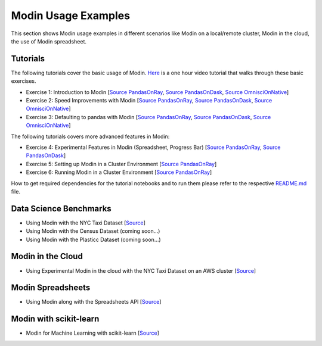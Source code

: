 Modin Usage Examples
====================

This section shows Modin usage examples in different scenarios like Modin on a local/remote cluster,
Modin in the cloud, the use of Modin spreadsheet.

Tutorials
'''''''''

The following tutorials cover the basic usage of Modin. `Here <https://www.youtube.com/watch?v=NglkafEmbhE>`_ is a one hour video tutorial that walks through these basic exercises.

- Exercise 1: Introduction to Modin [`Source PandasOnRay <https://github.com/modin-project/modin/blob/master/examples/tutorial/jupyter/execution/pandas_on_ray/local/exercise_1.ipynb>`__, `Source PandasOnDask <https://github.com/modin-project/modin/blob/master/examples/tutorial/jupyter/execution/pandas_on_dask/local/exercise_1.ipynb>`__, `Source OmnisciOnNative <https://github.com/modin-project/modin/blob/master/examples/tutorial/jupyter/execution/omnisci_on_native/local/exercise_1.ipynb>`__]
- Exercise 2: Speed Improvements with Modin [`Source PandasOnRay <https://github.com/modin-project/modin/blob/master/examples/tutorial/jupyter/execution/pandas_on_ray/local/exercise_2.ipynb>`__, `Source PandasOnDask <https://github.com/modin-project/modin/blob/master/examples/tutorial/jupyter/execution/pandas_on_dask/local/exercise_2.ipynb>`__, `Source OmnisciOnNative <https://github.com/modin-project/modin/blob/master/examples/tutorial/jupyter/execution/omnisci_on_native/local/exercise_2.ipynb>`__]
- Exercise 3: Defaulting to pandas with Modin [`Source PandasOnRay <https://github.com/modin-project/modin/blob/master/examples/tutorial/jupyter/execution/pandas_on_ray/local/exercise_3.ipynb>`__, `Source PandasOnDask <https://github.com/modin-project/modin/blob/master/examples/tutorial/jupyter/execution/pandas_on_dask/local/exercise_3.ipynb>`__, `Source OmnisciOnNative <https://github.com/modin-project/modin/blob/master/examples/tutorial/jupyter/execution/omnisci_on_native/local/exercise_3.ipynb>`__]

The following tutorials covers more advanced features in Modin:

- Exercise 4: Experimental Features in Modin (Spreadsheet, Progress Bar) [`Source PandasOnRay <https://github.com/modin-project/modin/blob/master/examples/tutorial/jupyter/execution/pandas_on_ray/local/exercise_4.ipynb>`__, `Source PandasOnDask <https://github.com/modin-project/modin/blob/master/examples/tutorial/jupyter/execution/pandas_on_dask/local/exercise_4.ipynb>`__]
- Exercise 5: Setting up Modin in a Cluster Environment [`Source PandasOnRay <https://github.com/modin-project/modin/blob/master/examples/tutorial/jupyter/execution/pandas_on_ray/cluster/exercise_5.ipynb>`__]
- Exercise 6: Running Modin in a Cluster Environment [`Source PandasOnRay <https://github.com/modin-project/modin/blob/master/examples/tutorial/jupyter/execution/pandas_on_ray/cluster/exercise_6.ipynb>`__]

How to get required dependencies for the tutorial notebooks and to run them please refer to the respective `README.md <https://github.com/modin-project/modin/tree/master/examples/tutorial/jupyter/README.md>`__ file.


Data Science Benchmarks
'''''''''''''''''''''''

- Using Modin with the NYC Taxi Dataset [`Source <https://github.com/modin-project/modin/blob/master/examples/jupyter/NYC_Taxi.ipynb>`__]
- Using Modin with the Census Dataset (coming soon...)
- Using Modin with the Plasticc Dataset (coming soon...)

Modin in the Cloud
''''''''''''''''''

- Using Experimental Modin in the cloud with the NYC Taxi Dataset on an AWS cluster [`Source <https://github.com/modin-project/modin/blob/master/examples/jupyter/NYC_Taxi_cloud.ipynb>`__]

Modin Spreadsheets
''''''''''''''''''

- Using Modin along with the Spreadsheets API [`Source <https://github.com/modin-project/modin/blob/master/examples/spreadsheet/tutorial.ipynb>`__]

Modin with scikit-learn
'''''''''''''''''''''''

- Modin for Machine Learning with scikit-learn [`Source <https://github.com/modin-project/modin/blob/master/examples/modin-scikit-learn-example.ipynb>`__]
